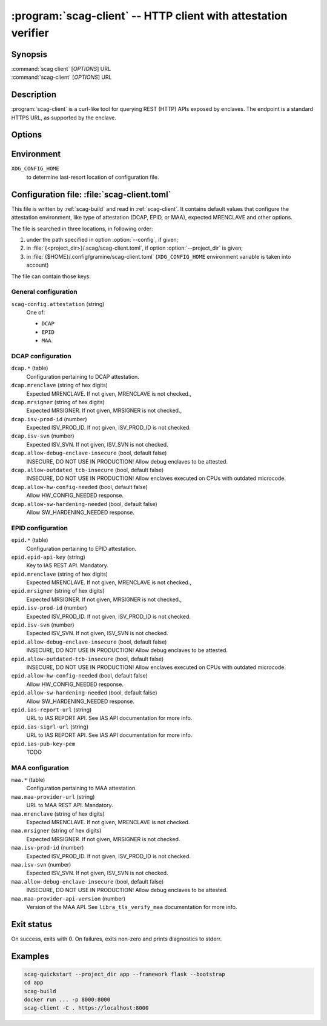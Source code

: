 .. program:: scag-client
.. _scag-client:

***************************************************************
:program:`scag-client` -- HTTP client with attestation verifier
***************************************************************

Synopsis
========

| :command:`scag client` [*OPTIONS*] URL
| :command:`scag-client` [*OPTIONS*] URL

Description
===========

:program:`scag-client` is a curl-like tool for querying REST (HTTP) APIs exposed
by enclaves. The endpoint is a standard HTTPS URL, as supported by the enclave.

Options
=======

.. option:: --config <file>, -f <file>

    Path to :ref:`scag-client.toml <scag-client-toml>` config file that will be read.

.. option:: --project_dir <path>, -C <path>

    Path to build directory. If given, :ref:`scag-client.toml
    <scag-client-toml>` file will be read from
    :file:`{<path>}/.scag/scag-client.toml`.

.. option:: --request <method>, -X <method>

    Use specific HTTP method, rather than default ``GET``.

.. option:: --verify <attestation>

    Use specific attestation scheme. Overrides ``scag-client.attestation`` knob
    in config file. The list of valid values for this option is documented
    below, in the description of ``scag-client.attestation``.

.. option:: --output <path>, -o <path>

    Write the response body to this file. If not given or ``-``, write to
    standard output.

.. option:: --mrenclave <hex>

    Expect different MRENCLAVE than specified in config file. Overrides
    ``*.mrenclave`` option from config file.

.. option:: --mrsigner <hex>

    Expect different MRSIGNER than specified in config file. Overrides
    ``*.mrsigner`` option from config file.

.. option:: --allow-debug-enclave-insecure

    INSECURE. Allow to attest debug enclaves. Sets
    ``*.allow-debug-enclave-insecure`` in config file to ``true``.

.. option:: --no-allow-debug-enclave-insecure

    Forbid to attest debug enclaves. Sets ``*.allow-debug-enclave-insecure`` in
    config file to ``false``, which is the default, but might be used to
    override :option:`--allow-debug-enclave-insecure`.

.. option:: --allow-outdated-tcb-insecure

    INSECURE. Allow to attest enclaves running on outdated TCB (on CPUs with
    outdated microcode). Sets ``*.allow-outdated-tcb-insecure`` in config file
    to ``true``.

.. option:: --no-allow-outdated-tcb-insecure

    Forbid to attest enclaves running on outdated TCB (on CPUs with outdated
    microcode). Sets ``*.allow-outdated-tcb-insecure`` in config file to
    ``false``, which is the default, but might be used to override
    :option:`--allow-outdated-tcb-insecure`.

Environment
===========

``XDG_CONFIG_HOME``
    to determine last-resort location of configuration file.

.. _scag-client-toml:

Configuration file: :file:`scag-client.toml`
============================================

This file is written by :ref:`scag-build` and read in :ref:`scag-client`. It
contains default values that configure the attestation environment, like
type of attestation (DCAP, EPID, or MAA), expected MRENCLAVE and other
options.

The file is searched in three locations, in following order:

1. under the path specified in option :option:`--config`, if given;
2. in :file:`{<project_dir>}/.scag/scag-client.toml`, if option
   :option:`--project_dir` is given;
3. in :file:`{$HOME}/.config/gramine/scag-client.toml`
   (``XDG_CONFIG_HOME`` environment variable is taken into account)

The file can contain those keys:

General configuration
---------------------

``scag-config.attestation`` (string)
    One of:

    - ``DCAP``
    - ``EPID``
    - ``MAA``.

DCAP configuration
------------------

``dcap.*`` (table)
    Configuration pertaining to DCAP attestation.

``dcap.mrenclave`` (string of hex digits)
    Expected MRENCLAVE. If not given, MRENCLAVE is not checked.,

``dcap.mrsigner`` (string of hex digits)
    Expected MRSIGNER. If not given, MRSIGNER is not checked.,

``dcap.isv-prod-id`` (number)
    Expected ISV_PROD_ID. If not given, ISV_PROD_ID is not checked.

``dcap.isv-svn`` (number)
    Expected ISV_SVN. If not given, ISV_SVN is not checked.

``dcap.allow-debug-enclave-insecure`` (bool, default false)
    INSECURE, DO NOT USE IN PRODUCTION! Allow debug enclaves to be attested.

``dcap.allow-outdated_tcb-insecure`` (bool, default false)
    INSECURE, DO NOT USE IN PRODUCTION! Allow enclaves executed on CPUs with
    outdated microcode.

``dcap.allow-hw-config-needed`` (bool, default false)
    Allow HW_CONFIG_NEEDED response.

``dcap.allow-sw-hardening-needed`` (bool, default false)
    Allow SW_HARDENING_NEEDED response.

EPID configuration
------------------

``epid.*`` (table)
    Configuration pertaining to EPID attestation.

``epid.epid-api-key`` (string)
    Key to IAS REST API. Mandatory.

``epid.mrenclave`` (string of hex digits)
    Expected MRENCLAVE. If not given, MRENCLAVE is not checked.,

``epid.mrsigner`` (string of hex digits)
    Expected MRSIGNER. If not given, MRSIGNER is not checked.,

``epid.isv-prod-id`` (number)
    Expected ISV_PROD_ID. If not given, ISV_PROD_ID is not checked.

``epid.isv-svn`` (number)
    Expected ISV_SVN. If not given, ISV_SVN is not checked.

``epid.allow-debug-enclave-insecure`` (bool, default false)
    INSECURE, DO NOT USE IN PRODUCTION! Allow debug enclaves to be attested.

``epid.allow-outdated-tcb-insecure`` (bool, default false)
    INSECURE, DO NOT USE IN PRODUCTION! Allow enclaves executed on CPUs with
    outdated microcode.

``epid.allow-hw-config-needed`` (bool, default false)
    Allow HW_CONFIG_NEEDED response.

``epid.allow-sw-hardening-needed`` (bool, default false)
    Allow SW_HARDENING_NEEDED response.

``epid.ias-report-url`` (string)
    URL to IAS REPORT API. See IAS API documentation for more info.

``epid.ias-sigrl-url`` (string)
    URL to IAS REPORT API. See IAS API documentation for more info.

``epid.ias-pub-key-pem``
    TODO

MAA configuration
-----------------

``maa.*`` (table)
    Configuration pertaining to MAA attestation.

``maa.maa-provider-url`` (string)
    URL to MAA REST API. Mandatory.

``maa.mrenclave`` (string of hex digits)
    Expected MRENCLAVE. If not given, MRENCLAVE is not checked.

``maa.mrsigner`` (string of hex digits)
    Expected MRSIGNER. If not given, MRSIGNER is not checked.

``maa.isv-prod-id`` (number)
    Expected ISV_PROD_ID. If not given, ISV_PROD_ID is not checked.

``maa.isv-svn`` (number)
    Expected ISV_SVN. If not given, ISV_SVN is not checked.

``maa.allow-debug-enclave-insecure`` (bool, default false)
    INSECURE, DO NOT USE IN PRODUCTION! Allow debug enclaves to be attested.

``maa.maa-provider-api-version`` (number)
    Version of the MAA API. See ``libra_tls_verify_maa`` documentation for more
    info.

Exit status
===========

On success, exits with 0. On failures, exits non-zero and prints diagnostics to
stderr.

Examples
========

.. code-block:: sh

    scag-quickstart --project_dir app --framework flask --bootstrap
    cd app
    scag-build
    docker run ... -p 8000:8000
    scag-client -C . https://localhost:8000
